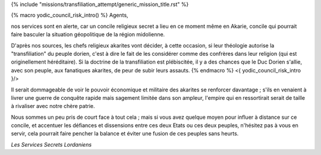 ﻿
{% include "missions/transfiliation_attempt/generic_mission_title.rst" %}

{% macro yodic_council_risk_intro() %}
Agents,

nos services sont en alerte, car un concile religieux secret a lieu en ce moment même en Akarie, concile qui pourrait faire basculer la situation géopolitique de la région midolienne.

D'après nos sources, les chefs religieux akarites vont décider, à cette occasion, si leur théologie autorise la "transfiliation" du peuple dorien, c'est à dire le fait de les considérer comme des confrères dans leur religion (qui est originellement héréditaire). Si la doctrine de la transfiliation est plébiscitée, il y a des chances que le Duc Dorien s'allie, avec son peuple, aux fanatiques akarites, de peur de subir leurs assauts.
{% endmacro %}
<{ yodic_council_risk_intro }/>

Il serait dommageable de voir le pouvoir économique et militaire des akarites se renforcer davantage ; s'ils en venaient à livrer une guerre de conquête rapide mais sagement limitée dans son ampleur, l'empire qui en ressortirait serait de taille à rivaliser avec notre chère patrie.

Nous sommes un peu pris de court face à tout cela ; mais si vous avez quelque moyen pour influer à distance sur ce concile, et accentuer les défiances et dissensions entre ces deux Etats ou ces deux peuples, n'hésitez pas à vous en servir, cela pourrait faire pencher la balance et éviter une fusion de ces peuples sans heurts.

*Les Services Secrets Lordaniens*


